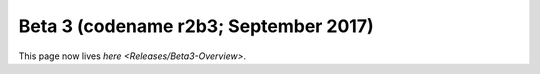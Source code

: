
Beta 3 (codename r2b3; September 2017)
^^^^^^^^^^^^^^^^^^^^^^^^^^^^^^^^^^^^^^

This page now lives `here <Releases/Beta3-Overview>`.
